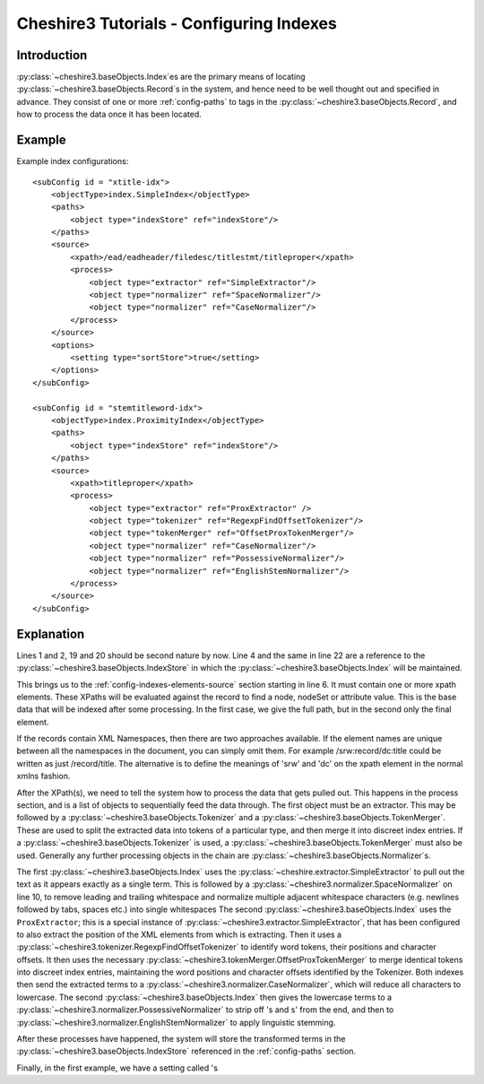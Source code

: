 Cheshire3 Tutorials - Configuring Indexes
=========================================

.. highlight:: xml
   :linenothreshold: 5


Introduction
------------

:py:class:`~cheshire3.baseObjects.Index`\ es are the primary means of locating
:py:class:`~cheshire3.baseObjects.Record`\ s in the system, and hence need to
be well thought out and specified in advance. They consist of one or more
:ref:`config-paths` to tags in the :py:class:`~cheshire3.baseObjects.Record`,
and how to process the data once it has been located.


Example
-------

Example index configurations::

    <subConfig id = "xtitle-idx">
        <objectType>index.SimpleIndex</objectType>
        <paths>
            <object type="indexStore" ref="indexStore"/>
        </paths>
        <source>
            <xpath>/ead/eadheader/filedesc/titlestmt/titleproper</xpath>
            <process>
                <object type="extractor" ref="SimpleExtractor"/>
                <object type="normalizer" ref="SpaceNormalizer"/>
                <object type="normalizer" ref="CaseNormalizer"/>
            </process>
        </source>
        <options>
            <setting type="sortStore">true</setting>
        </options>
    </subConfig>

    <subConfig id = "stemtitleword-idx">
        <objectType>index.ProximityIndex</objectType>
        <paths>
            <object type="indexStore" ref="indexStore"/>
        </paths>
        <source>
            <xpath>titleproper</xpath>
            <process>
                <object type="extractor" ref="ProxExtractor" />
                <object type="tokenizer" ref="RegexpFindOffsetTokenizer"/>
                <object type="tokenMerger" ref="OffsetProxTokenMerger"/>
                <object type="normalizer" ref="CaseNormalizer"/>
                <object type="normalizer" ref="PossessiveNormalizer"/>
                <object type="normalizer" ref="EnglishStemNormalizer"/>
            </process>
        </source>
    </subConfig>


Explanation
-----------

Lines 1 and 2, 19 and 20 should be second nature by now. Line 4 and the same in
line 22 are a reference to the :py:class:`~cheshire3.baseObjects.IndexStore` in
which the :py:class:`~cheshire3.baseObjects.Index` will be maintained.

This brings us to the :ref:`config-indexes-elements-source` section starting in
line 6. It must contain one or more xpath elements. These XPaths will be
evaluated against the record to find a node, nodeSet or attribute value. This
is the base data that will be indexed after some processing. In the first case,
we give the full path, but in the second only the final element.

If the records contain XML Namespaces, then there are two approaches available.
If the element names are unique between all the namespaces in the document, you
can simply omit them. For example /srw:record/dc:title could be written as just
/record/title. The alternative is to define the meanings of 'srw' and 'dc' on
the xpath element in the normal xmlns fashion.

After the XPath(s), we need to tell the system how to process the data that
gets pulled out. This happens in the process section, and is a list of objects
to sequentially feed the data through. The first object must be an extractor.
This may be followed by a :py:class:`~cheshire3.baseObjects.Tokenizer` and a
:py:class:`~cheshire3.baseObjects.TokenMerger`. These are used to split
the extracted data into tokens of a particular type, and then merge it into
discreet index entries. If a :py:class:`~cheshire3.baseObjects.Tokenizer` is
used, a :py:class:`~cheshire3.baseObjects.TokenMerger` must also be used.
Generally any further processing objects in the chain are
:py:class:`~cheshire3.baseObjects.Normalizer`\ s.

The first :py:class:`~cheshire3.baseObjects.Index` uses the
:py:class:`~cheshire.extractor.SimpleExtractor` to pull out the text as it
appears exactly as a single term. This is followed by a
:py:class:`~cheshire3.normalizer.SpaceNormalizer` on line 10, to
remove leading and trailing whitespace and normalize multiple adjacent
whitespace characters (e.g. newlines followed by tabs, spaces etc.) into single
whitespaces The second :py:class:`~cheshire3.baseObjects.Index` uses the
``ProxExtractor``; this is a special instance of
:py:class:`~cheshire3.extractor.SimpleExtractor`, that has been configured to
also extract the position of the XML elements from which is extracting. Then
it uses a :py:class:`~cheshire3.tokenizer.RegexpFindOffsetTokenizer` to
identify word tokens, their positions and character offsets. It then uses the
necessary :py:class:`~cheshire3.tokenMerger.OffsetProxTokenMerger` to merge
identical tokens into discreet index entries, maintaining the word positions
and character offsets identified by the Tokenizer. Both indexes then send the
extracted terms to a :py:class:`~cheshire3.normalizer.CaseNormalizer`, which
will reduce all characters to lowercase. The second
:py:class:`~cheshire3.baseObjects.Index` then gives the lowercase terms to a
:py:class:`~cheshire3.normalizer.PossessiveNormalizer` to strip off 's and s'
from the end, and then to
:py:class:`~cheshire3.normalizer.EnglishStemNormalizer` to apply
linguistic stemming.

After these processes have happened, the system will store the transformed
terms in the :py:class:`~cheshire3.baseObjects.IndexStore` referenced in the
:ref:`config-paths` section.

Finally, in the first example, we have a setting called 's
